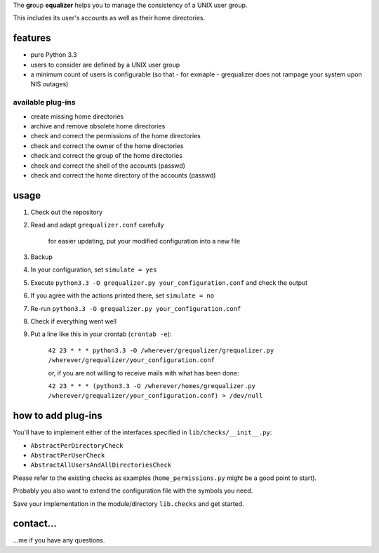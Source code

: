 The **gr**\ oup **equalizer** helps you to manage the consistency of a 
UNIX user group.

This includes its user's accounts as well as their home directories.

features
--------

* pure Python 3.3
* users to consider are defined by a UNIX user group
* a minimum count of users is configurable
  (so that - for exmaple - grequalizer does not rampage your system
  upon NIS outages)

available plug-ins
******************

* create missing home directories
* archive and remove obsolete home directories

* check and correct the permissions of the home directories
* check and correct the owner of the home directories
* check and correct the group of the home directories

* check and correct the shell of the accounts (passwd)
* check and correct the home directory of the accounts (passwd)

usage
-----

#. Check out the repository
#. Read and adapt ``grequalizer.conf`` carefully

    for easier updating, put your modified configuration into a new
    file

#. Backup
#. In your configuration, set ``simulate = yes``
#. Execute ``python3.3 -O grequalizer.py your_configuration.conf``
   and check the output
#. If you agree with the actions printed there, set ``simulate = no``
#. Re-run ``python3.3 -O grequalizer.py your_configuration.conf``
#. Check if everything went well
#. Put a line like this in your crontab (``crontab -e``):

    ``42 23 * * * python3.3 -O /wherever/grequalizer/grequalizer.py /wherever/grequalizer/your_configuration.conf``

    or, if you are not willing to receive mails with what has been done:

    ``42 23 * * * (python3.3 -O /wherever/homes/grequalizer.py /wherever/grequalizer/your_configuration.conf) > /dev/null``


how to add plug-ins
-------------------

You'll have to implement either of the interfaces specified in
``lib/checks/__init__.py``:

* ``AbstractPerDirectoryCheck``
* ``AbstractPerUserCheck``
* ``AbstractAllUsersAndAllDirectoriesCheck``

Please refer to the existing checks as examples
(``home_permissions.py`` might be a good point to start).

Probably you also want to extend the configuration file with the symbols
you need.

Save your implementation in the module/directory ``lib.checks``
and get started.

contact…
--------

…me if you have any questions.

